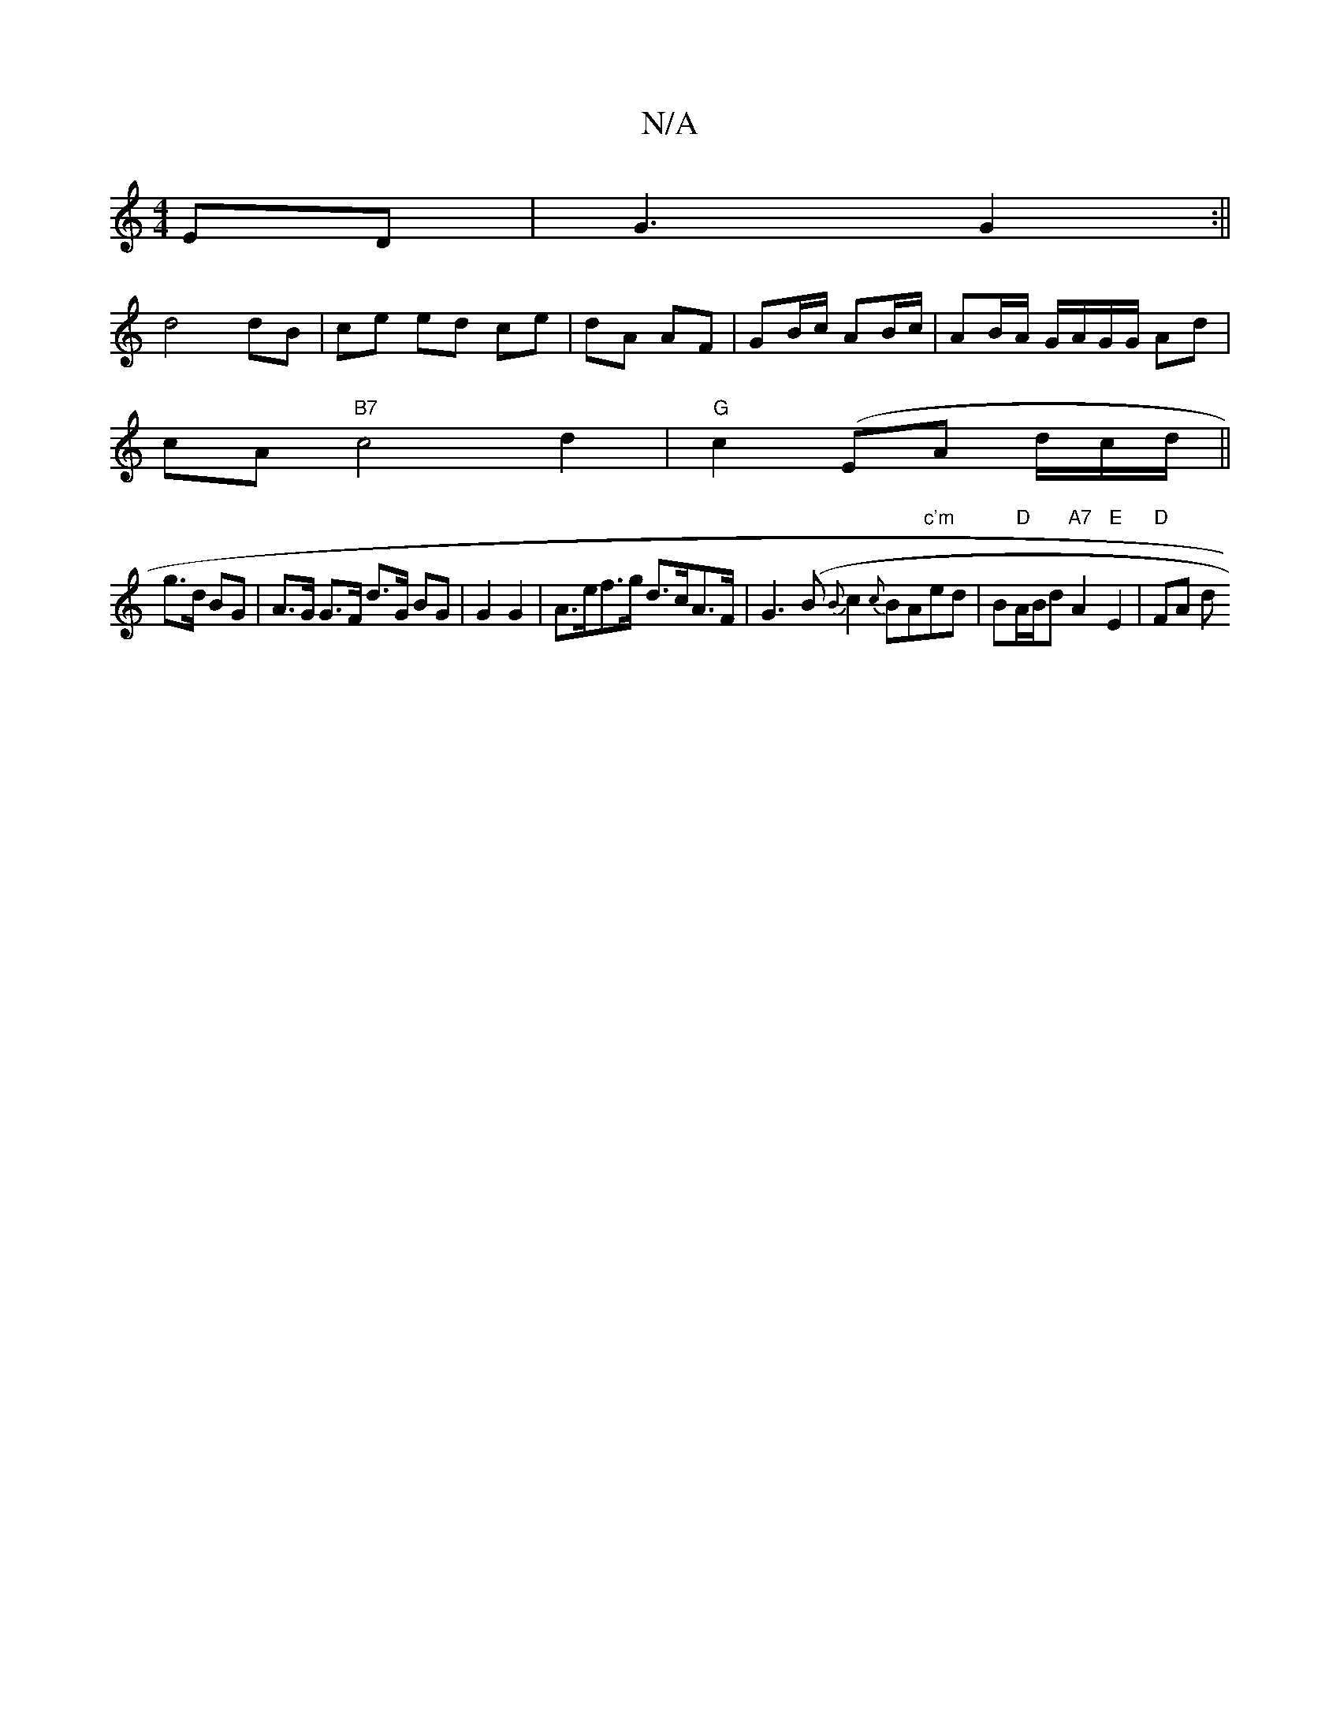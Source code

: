 X:1
T:N/A
M:4/4
R:N/A
K:Cmajor
ED|G3 G2:||
d4 dB |ce ed ce|dA AF|GB/c/ AB/c/ | AB/A/ G/A/G/G/ Ad |
cA"B7"c4 d2 | "G"c2 (EA d/c/d/||
g>d BG | A>G G>F d>G BG|G2G2|A>ef>g d>cA>F|G3 (B {B}c2 {c}BA"c'm"ed|B"D"A/B/d "A7"A2 "E"E2 |"D"FA d